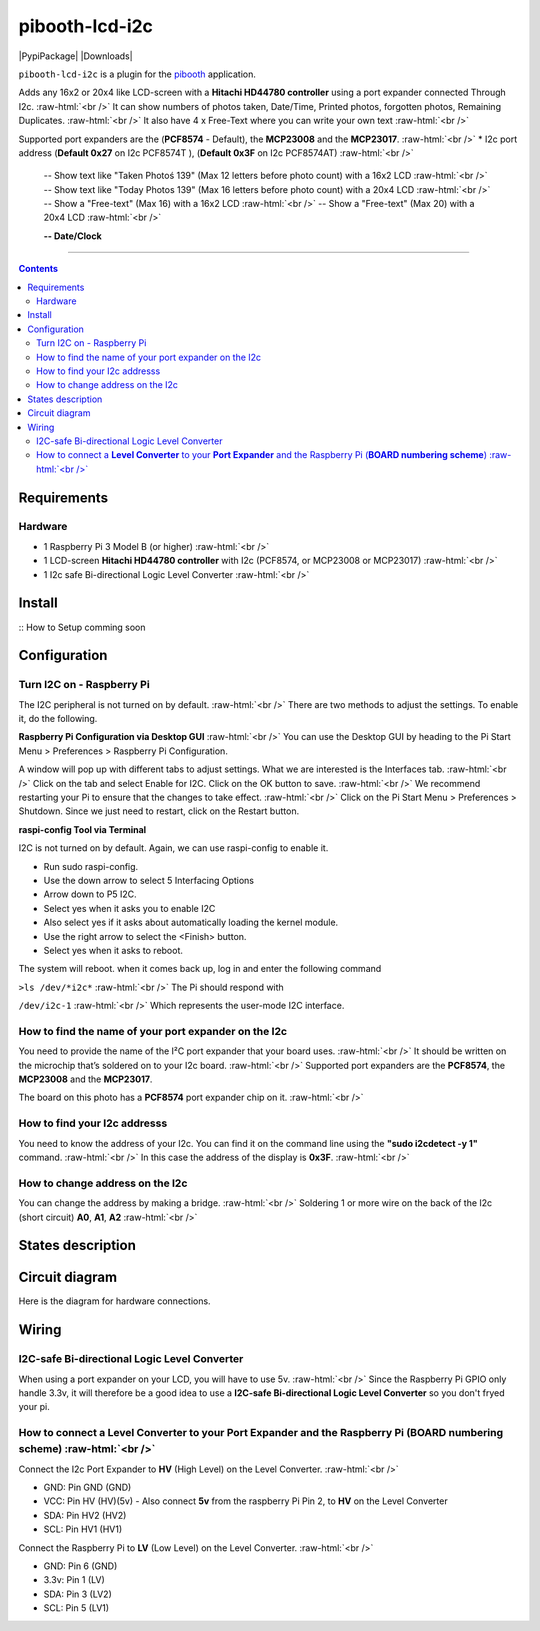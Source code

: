 .. role:: raw-html(raw)
    :format: html
====================
pibooth-lcd-i2c
====================

|PythonVersions| |PypiPackage| |Downloads|

``pibooth-lcd-i2c`` is a plugin for the `pibooth`_ application.

.. image:: https://raw.githubusercontent.com/DJ-Dingo/pibooth-lcd-i2c/master/templates/lcd.png
   :align: center
   :alt: LCD screen


Adds any 16x2 or 20x4 like LCD-screen with a **Hitachi HD44780 controller** using a port expander connected Through I2c.  :raw-html:`<br />`
It can show numbers of photos taken, Date/Time, Printed photos, forgotten photos, Remaining Duplicates.  :raw-html:`<br />` 
It also have 4 x Free-Text where you can write your own text  :raw-html:`<br />` 

Supported port expanders are the (**PCF8574** - Default), the **MCP23008** and the **MCP23017**. :raw-html:`<br />` 
* I2c port address (**Default 0x27** on I2c PCF8574T ), (**Default 0x3F** on I2c PCF8574AT) :raw-html:`<br />`

  -- Show text like "Taken Photoś 139" (Max 12 letters before photo count) with a 16x2 LCD :raw-html:`<br />`
  -- Show text like "Today Photos 139" (Max 16 letters before photo count) with a 20x4 LCD :raw-html:`<br />`
  -- Show a "Free-text" (Max 16) with a 16x2 LCD :raw-html:`<br />`
  -- Show a "Free-text" (Max 20) with a 20x4 LCD :raw-html:`<br />`  

  **-- Date/Clock**

--------------------------------------------------------------------------------

.. contents::

Requirements
------------

Hardware
^^^^^^^^

* 1 Raspberry Pi 3 Model B (or higher) :raw-html:`<br />`
* 1 LCD-screen **Hitachi HD44780 controller** with I2c (PCF8574, or MCP23008 or MCP23017) :raw-html:`<br />`
* 1 I2c safe Bi-directional Logic Level Converter :raw-html:`<br />`

Install
-------

::
How to Setup comming soon


Configuration
-------------

Turn I2C on - Raspberry Pi
^^^^^^^^^^^^^^^^^^^^^^^^^^^^

The I2C peripheral is not turned on by default.  :raw-html:`<br />` 
There are two methods to adjust the settings. To enable it, do the following.

**Raspberry Pi Configuration via Desktop GUI**  :raw-html:`<br />` 
You can use the Desktop GUI by heading to the Pi Start Menu > Preferences > Raspberry Pi Configuration.

A window will pop up with different tabs to adjust settings. What we are interested is the Interfaces tab. :raw-html:`<br />`
Click on the tab and select Enable for I2C. Click on the OK button to save.    :raw-html:`<br />`
We recommend restarting your Pi to ensure that the changes to take effect.  :raw-html:`<br />`
Click on the Pi Start Menu > Preferences > Shutdown. Since we just need to restart, click on the Restart button.

**raspi-config Tool via Terminal**

I2C is not turned on by default. Again, we can use raspi-config to enable it.

* Run sudo raspi-config.
* Use the down arrow to select 5 Interfacing Options
* Arrow down to P5 I2C.
* Select yes when it asks you to enable I2C
* Also select yes if it asks about automatically loading the kernel module.
* Use the right arrow to select the <Finish> button.
* Select yes when it asks to reboot.

The system will reboot. when it comes back up, log in and enter the following command

``>ls /dev/*i2c*``   :raw-html:`<br />` 
The Pi should respond with

``/dev/i2c-1``        :raw-html:`<br />` 
Which represents the user-mode I2C interface.


How to find the name of your port expander on the I2c
^^^^^^^^^^^^^^^^^^^^^^^^^^^^^^^^^^^^^^^^^^^^^^^^^^^^^
You need to provide the name of the I²C port expander that your board uses.  :raw-html:`<br />` 
It should be written on the microchip that’s soldered on to your I2c board. :raw-html:`<br />`  
Supported port expanders are the **PCF8574**, the **MCP23008** and the **MCP23017**.

The board on this photo has a **PCF8574** port expander chip on it. :raw-html:`<br />`

.. image:: https://raw.githubusercontent.com/DJ-Dingo/pibooth-lcd-i2c/master/templates/I2c-port-expander-name__.png
   :align: center
   :alt: I2C on the back of LCD

How to find your I2c addresss
^^^^^^^^^^^^^^^^^^^^^^^^^^^^^
You need to know the address of your I2c. You can find it on the command line using the **"sudo i2cdetect -y 1"** command.  :raw-html:`<br />` 
In this case the address of the display is **0x3F**.  :raw-html:`<br />`

.. image:: https://github.com/DJ-Dingo/pibooth-lcd-I2c/blob/master/templates/iic-address.png
   :align: center
   :alt: I2C Address

How to change address on the I2c
^^^^^^^^^^^^^^^^^^^^^^^^^^^^^^^^
You can change the address by making a bridge. :raw-html:`<br />`
Soldering 1 or more wire on the back of the I2c (short circuit) **A0**, **A1**, **A2** :raw-html:`<br />`

.. image:: https://github.com/DJ-Dingo/pibooth-lcd-I2c/blob/master/templates/I2c-adress.png
   :align: center
   :alt:  Change Address on I2c

States description
------------------

.. image:: https://github.com/DJ-Dingo/pibooth-lcd-I2c/blob/master/templates/state-sequence-lcd-i2c.png
   :align: center
   :alt:  State sequence

Circuit diagram
---------------
Here is the diagram for hardware connections.

.. image:: https://github.com/DJ-Dingo/pibooth-lcd-I2c/blob/master/templates/Pibooth%20LCD-I2c%20Sketch%208_bb.png
   :align: center
   :alt:  PIR-sensor Electronic sketch

Wiring
------

I2C-safe Bi-directional Logic Level Converter 
^^^^^^^^^^^^^^^^^^^^^^^^^^^^^^^^^^^^^^^^^^^^^

When using a port expander on your LCD, you will have to use 5v.  :raw-html:`<br />`
Since the Raspberry Pi GPIO only handle 3.3v, it will therefore be a good idea to use a **I2C-safe Bi-directional Logic Level Converter** so you don't fryed your pi.

.. image:: https://raw.githubusercontent.com/DJ-Dingo/pibooth-lcd-i2c/master/templates/level_converter.png
   :align: center
   :alt: 4-channel I2C-safe Bi-directional Logic Level converter


How to connect a **Level Converter** to your **Port Expander** and the Raspberry Pi (**BOARD numbering scheme**) :raw-html:`<br />`
^^^^^^^^^^^^^^^^^^^^^^^^^^^^^^^^^^^^^^^^^^^^^^^^^^^^^^^^^^^^^^^^^^^^^^^^^^^^^^^^^^^^^^^^^^^^^^^^^^^^^^
Connect the I2c Port Expander to **HV** (High Level) on the Level Converter.  :raw-html:`<br />`

- GND: Pin GND (GND)
- VCC: Pin HV  (HV)(5v) - Also connect **5v** from the raspberry Pi Pin 2, to **HV** on the Level Converter
- SDA: Pin HV2 (HV2)
- SCL: Pin HV1 (HV1)

Connect the Raspberry Pi to **LV** (Low Level) on the Level Converter. :raw-html:`<br />`

- GND:  Pin 6 (GND)
- 3.3v: Pin 1 (LV)
- SDA:  Pin 3 (LV2)
- SCL:  Pin 5 (LV1)


.. --- Links ------------------------------------------------------------------

.. _`pibooth`: https://pypi.org/project/pibooth

.. |PythonVersions| image:: https://img.shields.io/badge/python-2.7+ / 3.6+-red.svg
   :target: https://www.python.org/downloads
   :alt: Python 2.7+/3.6+

.. |PypiPackage| image:: https://badge.fury.io/py/pibooth.svg
   :target: 
   :alt: PyPi package

.. |Downloads| image:: https://img.shields.io/pypi/dm/pibooth?color=purple
   :target: 
   :alt: PyPi downloads
